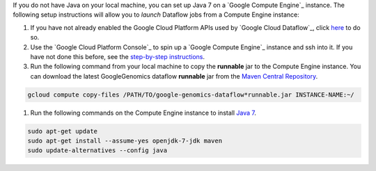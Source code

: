 If you do not have Java on your local machine, you can set up Java 7 on a `Google Compute Engine`_ instance.  The following setup instructions will allow you to *launch* Dataflow jobs from a Compute Engine instance:

#. If you have not already enabled the Google Cloud Platform APIs used by `Google Cloud Dataflow`_, click `here <https://console.cloud.google.com/flows/enableapi?apiid=dataflow,compute_component,logging,storage_component,storage_api,bigquery,pubsub,datastore&_ga=1.38537760.2067798380.1406160784>`_ to do so.

#. Use the `Google Cloud Platform Console`_ to spin up a `Google Compute Engine`_ instance and ssh into it.  If you have not done this before, see the `step-by-step instructions <https://cloud.google.com/compute/docs/quickstart-developer-console>`_.

#. Run the following command from your local machine to copy the **runnable** jar to the Compute Engine instance.  You can download the latest GoogleGenomics dataflow **runnable** jar from the `Maven Central Repository <https://search.maven.org/#search%7Cgav%7C1%7Cg%3A%22com.google.cloud.genomics%22%20AND%20a%3A%22google-genomics-dataflow%22>`_.

.. code-block:: shell

  gcloud compute copy-files /PATH/TO/google-genomics-dataflow*runnable.jar INSTANCE-NAME:~/

#. Run the following commands on the Compute Engine instance to install `Java 7 <http://www.oracle.com/technetwork/java/javase/downloads/jre7-downloads-1880261.html>`_.

.. code-block:: shell

  sudo apt-get update
  sudo apt-get install --assume-yes openjdk-7-jdk maven
  sudo update-alternatives --config java
